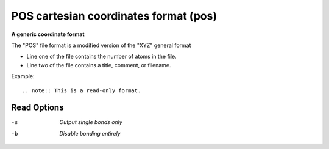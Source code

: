.. _POS_cartesian_coordinates_format:

POS cartesian coordinates format (pos)
======================================

**A generic coordinate format**

The "POS" file format is a modified version of the "XYZ" general format

* Line one of the file contains the number of atoms in the file.
* Line two of the file contains a title, comment, or filename.

Example::



.. note:: This is a read-only format.

Read Options
~~~~~~~~~~~~ 

-s  *Output single bonds only*
-b  *Disable bonding entirely*


